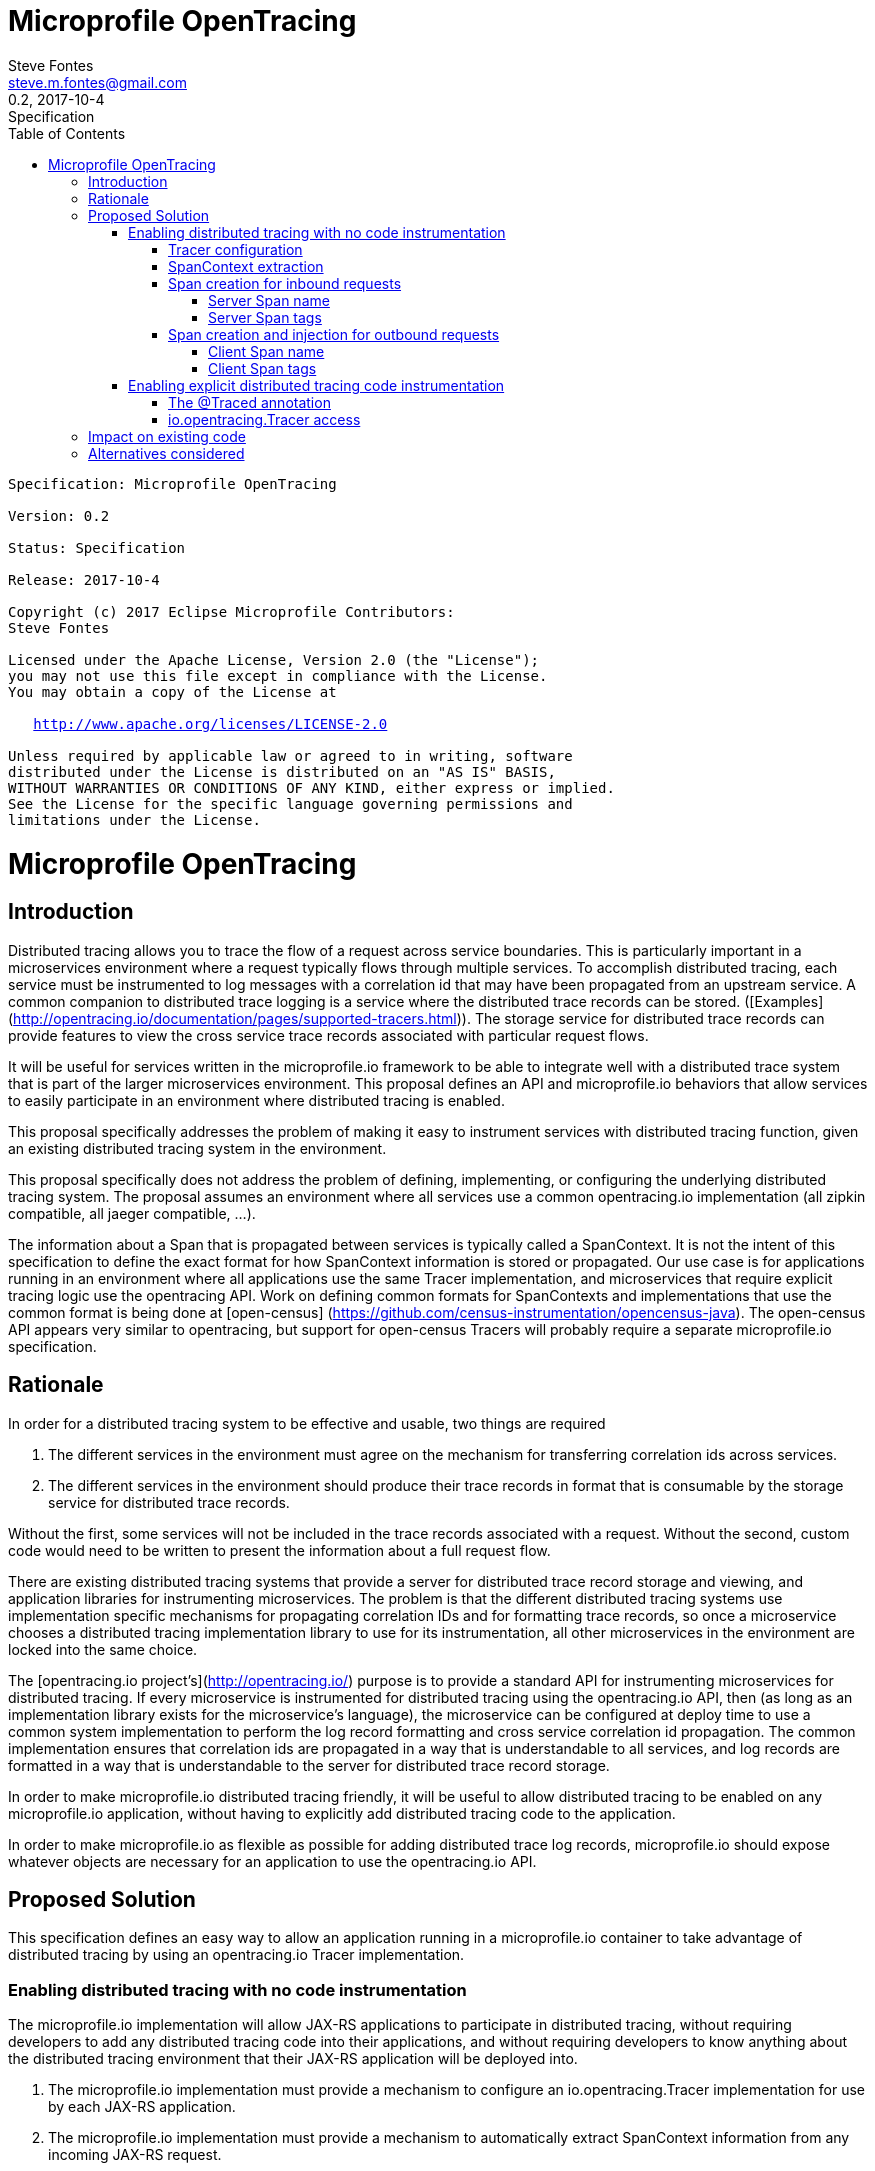 //
// Copyright (c) 2017 Contributors to the Eclipse Foundation
//
// See the NOTICE file(s) distributed with this work for additional
// information regarding copyright ownership.
//
// Licensed under the Apache License, Version 2.0 (the "License");
// You may not use this file except in compliance with the License.
// You may obtain a copy of the License at
//
//    http://www.apache.org/licenses/LICENSE-2.0
//
// Unless required by applicable law or agreed to in writing, software
// distributed under the License is distributed on an "AS IS" BASIS,
// WITHOUT WARRANTIES OR CONDITIONS OF ANY KIND, either express or implied.
// See the License for the specific language governing permissions and
// limitations under the License.
// Contributors:
// Steve Fontes

= Microprofile OpenTracing
:author: Steve Fontes
:email: steve.m.fontes@gmail.com
:revnumber: 0.2
:revdate: 2017-10-4
:revremark: Specification
:version-label!:
:sectanchors:
:doctype: book
:license: Apache License v2.0
:source-highlighter: coderay
:toc: left
:toclevels: 4
:sectnumlevels: 4
ifdef::backend-pdf[]
:pagenums:
endif::[]

[subs="normal"]
....

Specification: {doctitle}

Version: {revnumber}

Status: {revremark}

Release: {revdate}

Copyright (c) 2017 Eclipse Microprofile Contributors:
Steve Fontes

Licensed under the Apache License, Version 2.0 (the "License");
you may not use this file except in compliance with the License.
You may obtain a copy of the License at

   http://www.apache.org/licenses/LICENSE-2.0

Unless required by applicable law or agreed to in writing, software
distributed under the License is distributed on an "AS IS" BASIS,
WITHOUT WARRANTIES OR CONDITIONS OF ANY KIND, either express or implied.
See the License for the specific language governing permissions and
limitations under the License.

....

= Microprofile OpenTracing

## Introduction

Distributed tracing allows you to trace the flow of a request across service boundaries. This is particularly important in a microservices environment where a request typically flows through multiple services. To accomplish distributed tracing, each service must be instrumented to log messages with a correlation id that may have been propagated from an upstream service. A common companion to distributed trace logging is a service where the distributed trace records can be stored. ([Examples](http://opentracing.io/documentation/pages/supported-tracers.html)).
The storage service for distributed trace records can provide features to view the cross service trace records associated with particular request flows.

It will be useful for services written in the microprofile.io framework to be able to integrate well with a distributed trace system that is part of the larger microservices environment. This proposal defines an API and microprofile.io behaviors that allow services to easily participate in an environment where distributed tracing is enabled.

This proposal specifically addresses the problem of making it easy to instrument services with distributed tracing function, given an existing distributed tracing system in the environment.

This proposal specifically does not address the problem of defining, implementing, or configuring the underlying distributed tracing system. The proposal assumes an environment where all services use a common opentracing.io implementation (all zipkin compatible, all jaeger compatible, ...).

The information about a Span that is propagated between services is typically called a SpanContext. It is not the intent of this specification to define the exact format for how SpanContext information is stored or propagated. Our use case is for applications running in an environment where all applications use the same Tracer implementation, and microservices that require explicit tracing logic use the opentracing API. Work on defining common formats for SpanContexts and implementations that use the common format is being done at [open-census] (https://github.com/census-instrumentation/opencensus-java). The open-census API appears very similar to opentracing, but support for open-census Tracers will probably require a separate microprofile.io specification.

## Rationale

In order for a distributed tracing system to be effective and usable, two things are required

1. The different services in the environment must agree on the mechanism for transferring correlation ids across services.

2. The different services in the environment should produce their trace records in format that is consumable by the storage service for distributed trace records.

Without the first, some services will not be included in the trace records associated with a request. Without the second, custom code would need to be written to present the information about a full request flow.

There are existing distributed tracing systems that provide a server for distributed trace record storage and viewing, and application libraries for instrumenting microservices. The problem is that the different distributed tracing systems use implementation specific mechanisms for propagating correlation IDs and for formatting trace records, so once a microservice chooses a distributed tracing implementation library to use for its instrumentation, all other microservices in the environment are locked into the same choice.

The [opentracing.io project's](http://opentracing.io/) purpose is to provide a standard API for instrumenting microservices for distributed tracing. If every microservice is instrumented for distributed tracing using the opentracing.io API, then (as long as an implementation library exists for the microservice's language), the microservice can be configured at deploy time to use a common system implementation to perform the log record formatting and cross service correlation id propagation. The common implementation ensures that correlation ids are propagated in a way that is understandable to all services, and log records are formatted in a way that is understandable to the server for distributed trace record storage.

In order to make microprofile.io distributed tracing friendly, it will be useful to allow distributed tracing to be enabled on any microprofile.io application, without having to explicitly add distributed tracing code to the application.

In order to make microprofile.io as flexible as possible for adding distributed trace log records, microprofile.io should expose whatever objects are necessary for an application to use the opentracing.io API.

//
// Copyright (c) 2017 Contributors to the Eclipse Foundation
//
// See the NOTICE file(s) distributed with this work for additional
// information regarding copyright ownership.
//
// Licensed under the Apache License, Version 2.0 (the "License");
// You may not use this file except in compliance with the License.
// You may obtain a copy of the License at
//
//    http://www.apache.org/licenses/LICENSE-2.0
//
// Unless required by applicable law or agreed to in writing, software
// distributed under the License is distributed on an "AS IS" BASIS,
// WITHOUT WARRANTIES OR CONDITIONS OF ANY KIND, either express or implied.
// See the License for the specific language governing permissions and
// limitations under the License.
// Contributors:
// Steve Fontes

== Proposed Solution

This specification defines an easy way to allow an application running in a
microprofile.io container to take advantage of distributed tracing by using an
opentracing.io Tracer implementation.

=== Enabling distributed tracing with no code instrumentation

The microprofile.io implementation will allow JAX-RS applications to participate in distributed tracing, without requiring developers to add any distributed tracing code into their applications, and without requiring developers to know anything about the distributed tracing environment that their JAX-RS application will be deployed into.

1. The microprofile.io implementation must provide a mechanism to configure an io.opentracing.Tracer implementation for use by each JAX-RS application.
2. The microprofile.io implementation must provide a mechanism to automatically extract SpanContext information from any incoming JAX-RS request.
3. The microprofile.io implementation must provide a mechanism to automatically start a Span for any incoming JAX-RS request.
4. The microprofile.io implementation must provide a mechanism to automatically inject SpanContext information into any outgoing JAX-RS request.
5. The microprofile.io implementation must provide a mechanism to automatically start a Span for any outgoing JAX-RS request.

All automatically created Spans must have the correct parent/child relationships when creating either synchronous or asynchronous JAX-RS incoming and outgoing requests.

==== Tracer configuration
An implementation of an io.opentracing.Tracer must be made available to each application. Each application will have its own Tracer instance.
The Tracer must be configurable outside of the application to match the distributed tracing environment where the application is deployed. For example, it should be possible to take the exact same application and deploy it to an environment where Zipkin is in use, and to deploy the application without modification to a different environment where Jaeger is in use, and the application should report Spans correctly in either environment.

==== SpanContext extraction
When a request arrives at a JAX-RS endpoint, an attempt is made to use the configured Tracer to extract a SpanContext from the arriving request. If a SpanContext is extracted, it is used as the parent for the new Span that is created for the endpoint.

==== Span creation for inbound requests
When a request arrives at a JAX-RS endpoint, a new Span is created. The new Span will be a child of the SpanContext extracted from the incoming request, if the extracted SpanContext exists.

[[server-span-name]]
===== Server Span name
The default operation name of the new Span for the incoming request is
```
<HTTP method>:<package name>.<Class name>.<method name>
```

===== Server Span tags
Spans created for incoming requests will have the following tags added by default:

* Tags.SPAN_KIND = Tags.SPAN_KIND_SERVER
* Tags.HTTP_METHOD
* Tags.HTTP_URL
* Tags.HTTP_STATUS
* Tags.ERROR (if true)

Tags.SPAN_KIND has to be specified at Span start time.

An Tags.ERROR tag is added to a Span on failed operations. It means for any server error (5xx) codes.
If there is an exception object available the implementation should also add logs `event=error` and `error.object=<error object instance>` to the active span.

==== Span creation and injection for outbound requests
When a request is sent from a JAX-RS javax.ws.rs.client.Client, a new Span is created and its SpanContext is injected in the outbound request for propagation downstream. The new Span will be a child of the active Span if an active Span exists. The new Span will be finished when the outbound request is completed.

===== Client Span name
The default operation name of the new Span for the outgoing request is
```
<HTTP method>
```

===== Client Span tags
Spans created for outgoing requests will have the following tags added by default:

* Tags.SPAN_KIND = Tags.SPAN_KIND_CLIENT
* Tags.HTTP_METHOD
* Tags.HTTP_URL
* Tags.HTTP_STATUS
* Tags.ERROR (if true)

Tags.SPAN_KIND has to be specified at Span start time.

=== Enabling explicit distributed tracing code instrumentation

An annotation is provided to define explicit Span creation.

* @Traced: Specify a class or method to be traced.

==== The @Traced annotation

The @Traced annotation, applies to a Class or a method. When applied to a Class, the @Traced annotation is applied to all methods of the Class.
The annotation starts a Span at the beginning of the method, and finishes the Span at the end of the method.

The @Traced annotation has two optional arguments.

* value=[true|false]. Defaults to true. If @Traced is specified at the Class level, then @Traced(false) is used to annotate specific methods to disable creation of a Span for those methods. By default all JAX-RS endpoint methods are traced. To disable Span creation of a specific JAX-RS endpoint, the @Traced(false) annotation can be used.
+
Even when the @Traced(false) annotation is used for a JAX-RS endpoint method, the upstream SpanContext will still be extracted if it exists. The extracted SpanContext will be used to define a current Span.

* operationName=&lt;Name for the Span&gt;. Default is "". If the @Traced annotation finds the operationName as "", the default operationName is used (see <<server-span-name>>).

Example:
[source,java]
----
@InterceptorBinding
@Target({ TYPE, METHOD })
@Retention(RUNTIME)
public @interface Traced {
    @Nonbinding
    boolean value() default true;
    @Nonbinding
    String operationName() default "";
}
----

==== io.opentracing.Tracer access
This proposal also specifies that the underlying opentracing.io Tracer object
configured instance is available for developer use. The microprofile.io
implementation will make the configured Tracer available with CDI injection.

The configured Tracer object is accessed by injecting the Tracer class that has been configured for the particular application for this environment. Each application gets a different Tracer instance.

Example:

[source,java]
----
@Inject
io.opentracing.Tracer configuredTracer;
----

Access to the configured Tracer gives full access to opentracing.io functions.

The Tracer object enables support for the more complex tracing requirements, such as when a Span is started in one method, and finished in another.

Access to the Tracer also allows tags, logs and baggage to be added to Spans with, for example:
[source,java]
----
configuredTracer.activeSpan().setTag(...);
configuredTracer.activeSpan().log(...);
configuredTracer.activeSpan().setBaggage(...);
----

## Impact on existing code
@Trace annotations can be added to existing code. A configured Tracer object can be accessed with CDI injection.

## Alternatives considered
Current mechanisms require a decision at development time about the distributed trace system that will be used.
This feature allows the decision to be made at the operational environment level.
